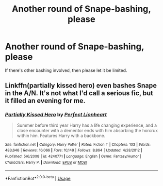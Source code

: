 #+TITLE: Another round of Snape-bashing, please

* Another round of Snape-bashing, please
:PROPERTIES:
:Author: moonsilence
:Score: 1
:DateUnix: 1540173097.0
:DateShort: 2018-Oct-22
:FlairText: Request
:END:
If there's other bashing involved, then please let it be limited.


** Linkffn(partially kissed hero) even bashes Snape in the A/N. It's not what I'd call a serious fic, but it filled an evening for me.
:PROPERTIES:
:Author: Twinborne
:Score: 1
:DateUnix: 1540182272.0
:DateShort: 2018-Oct-22
:END:

*** [[https://www.fanfiction.net/s/4240771/1/][*/Partially Kissed Hero/*]] by [[https://www.fanfiction.net/u/1318171/Perfect-Lionheart][/Perfect Lionheart/]]

#+begin_quote
  Summer before third year Harry has a life changing experience, and a close encounter with a dementor ends with him absorbing the horcrux within him. Features Harry with a backbone.
#+end_quote

^{/Site/:} ^{fanfiction.net} ^{*|*} ^{/Category/:} ^{Harry} ^{Potter} ^{*|*} ^{/Rated/:} ^{Fiction} ^{T} ^{*|*} ^{/Chapters/:} ^{103} ^{*|*} ^{/Words/:} ^{483,646} ^{*|*} ^{/Reviews/:} ^{16,066} ^{*|*} ^{/Favs/:} ^{10,149} ^{*|*} ^{/Follows/:} ^{8,864} ^{*|*} ^{/Updated/:} ^{4/28/2012} ^{*|*} ^{/Published/:} ^{5/6/2008} ^{*|*} ^{/id/:} ^{4240771} ^{*|*} ^{/Language/:} ^{English} ^{*|*} ^{/Genre/:} ^{Fantasy/Humor} ^{*|*} ^{/Characters/:} ^{Harry} ^{P.} ^{*|*} ^{/Download/:} ^{[[http://www.ff2ebook.com/old/ffn-bot/index.php?id=4240771&source=ff&filetype=epub][EPUB]]} ^{or} ^{[[http://www.ff2ebook.com/old/ffn-bot/index.php?id=4240771&source=ff&filetype=mobi][MOBI]]}

--------------

*FanfictionBot*^{2.0.0-beta} | [[https://github.com/tusing/reddit-ffn-bot/wiki/Usage][Usage]]
:PROPERTIES:
:Author: FanfictionBot
:Score: 1
:DateUnix: 1540182291.0
:DateShort: 2018-Oct-22
:END:
